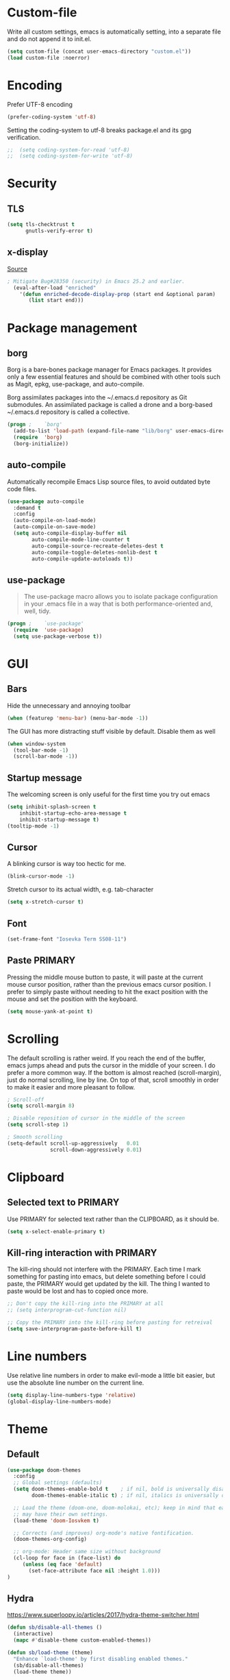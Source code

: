 * Custom-file
Write all custom settings, emacs is automatically setting, into a
separate file and do not append it to init.el.

#+BEGIN_SRC emacs-lisp
(setq custom-file (concat user-emacs-directory "custom.el"))
(load custom-file :noerror)
#+END_SRC

* Encoding
Prefer UTF-8 encoding
#+BEGIN_SRC emacs-lisp
  (prefer-coding-system 'utf-8)
#+END_SRC

Setting the coding-system to utf-8 breaks package.el and its gpg verification.
#+BEGIN_SRC emacs-lisp :tangle no
;;  (setq coding-system-for-read 'utf-8)
;;  (setq coding-system-for-write 'utf-8)
#+END_SRC

* Security
** TLS
#+BEGIN_SRC emacs-lisp
  (setq tls-checktrust t
        gnutls-verify-error t)
#+END_SRC

** x-display
[[http://seclists.org/oss-sec/2017/q3/422][Source]]

#+BEGIN_SRC emacs-lisp
; Mitigate Bug#28350 (security) in Emacs 25.2 and earlier.
  (eval-after-load "enriched"
    '(defun enriched-decode-display-prop (start end &optional param)
       (list start end)))
#+END_SRC

* Package management
** borg
Borg is a bare-bones package manager for Emacs packages. It provides
only a few essential features and should be combined with other tools
such as Magit, epkg, use-package, and auto-compile.

Borg assimilates packages into the ~/.emacs.d repository as Git
submodules. An assimilated package is called a drone and a borg-based
~/.emacs.d repository is called a collective.
#+END_QUOTE

#+BEGIN_SRC emacs-lisp
  (progn ;    `borg'
    (add-to-list 'load-path (expand-file-name "lib/borg" user-emacs-directory))
    (require  'borg)
    (borg-initialize))
#+END_SRC

** auto-compile
Automatically recompile Emacs Lisp source files, to avoid outdated
byte code files.

#+BEGIN_SRC emacs-lisp
  (use-package auto-compile
    :demand t
    :config
    (auto-compile-on-load-mode)
    (auto-compile-on-save-mode)
    (setq auto-compile-display-buffer nil
          auto-compile-mode-line-counter t
          auto-compile-source-recreate-deletes-dest t
          auto-compile-toggle-deletes-nonlib-dest t
          auto-compile-update-autoloads t))
#+END_SRC

** use-package
#+BEGIN_QUOTE
The use-package macro allows you to isolate package configuration in
your .emacs file in a way that is both performance-oriented and, well,
tidy.
#+END_QUOTE

#+BEGIN_SRC emacs-lisp
  (progn ;    `use-package'
    (require  'use-package)
    (setq use-package-verbose t))
#+END_SRC

* GUI
** Bars
Hide the unnecessary and annoying toolbar
#+BEGIN_SRC emacs-lisp
  (when (featurep 'menu-bar) (menu-bar-mode -1))
#+END_SRC

The GUI has more distracting stuff visible by default. Disable them as well
#+BEGIN_SRC emacs-lisp
  (when window-system
    (tool-bar-mode -1)
    (scroll-bar-mode -1))
#+END_SRC

** Startup message
The welcoming screen is only useful for the first time you try out emacs

#+BEGIN_SRC emacs-lisp
  (setq inhibit-splash-screen t
      inhibit-startup-echo-area-message t
      inhibit-startup-message t)
  (tooltip-mode -1)
#+END_SRC

** Cursor
A blinking cursor is way too hectic for me.
#+BEGIN_SRC emacs-lisp
  (blink-cursor-mode -1)
#+END_SRC

Stretch cursor to its actual width, e.g. tab-character
#+BEGIN_SRC emacs-lisp
(setq x-stretch-cursor t)
#+END_SRC

** Font
#+BEGIN_SRC emacs-lisp
  (set-frame-font "Iosevka Term SS08-11")
#+END_SRC

** Paste PRIMARY
Pressing the middle mouse button to paste, it will paste at the current mouse cursor position, rather than the previous emacs cursor position. I prefer to simply paste without needing to hit the exact position with the mouse and set the position with the keyboard.

#+BEGIN_SRC emacs-lisp
  (setq mouse-yank-at-point t)
#+END_SRC

* Scrolling
The default scrolling is rather weird. If you reach the end of the buffer, emacs jumps ahead and puts the cursor in the middle of your screen.
I do prefer a more common way. If the bottom is almost reached (scroll-margin), just do normal scrolling, line by line.
On top of that, scroll smoothly in order to make it easier and more pleasant to follow.

#+BEGIN_SRC emacs-lisp
  ; Scroll-off
  (setq scroll-margin 8)

  ; Disable reposition of cursor in the middle of the screen
  (setq scroll-step 1)

  ; Smooth scrolling
  (setq-default scroll-up-aggressively   0.01
                scroll-down-aggressively 0.01)
#+END_SRC

* Clipboard
** Selected text to PRIMARY
Use PRIMARY for selected text rather than the CLIPBOARD, as it should be.

#+BEGIN_SRC emacs-lisp
(setq x-select-enable-primary t)
#+END_SRC

** Kill-ring interaction with PRIMARY
The kill-ring should not interfere with the PRIMARY.
Each time I mark something for pasting into emacs, but delete something before I could paste, the PRIMARY would get updated by the kill. The thing I wanted to paste would be lost and has to copied once more.

#+BEGIN_SRC emacs-lisp
  ;; Don't copy the kill-ring into the PRIMARY at all
  ;; (setq interprogram-cut-function nil)

  ;; Copy the PRIMARY into the kill-ring before pasting for retreival
  (setq save-interprogram-paste-before-kill t)
#+END_SRC

* Line numbers
Use relative line numbers in order to make evil-mode a little bit easier, but use the absolute line number on the current line.

#+BEGIN_SRC emacs-lisp
  (setq display-line-numbers-type 'relative)
  (global-display-line-numbers-mode)
#+END_SRC

* Theme
** Default
#+BEGIN_SRC emacs-lisp
  (use-package doom-themes
    :config
    ;; Global settings (defaults)
    (setq doom-themes-enable-bold t    ; if nil, bold is universally disabled
          doom-themes-enable-italic t) ; if nil, italics is universally disabled

    ;; Load the theme (doom-one, doom-molokai, etc); keep in mind that each theme
    ;; may have their own settings.
    (load-theme 'doom-Iosvkem t)

    ;; Corrects (and improves) org-mode's native fontification.
    (doom-themes-org-config)

    ;; org-mode: Header same size without background
    (cl-loop for face in (face-list) do
       (unless (eq face 'default)
         (set-face-attribute face nil :height 1.0)))
  )
#+END_SRC

** Hydra
https://www.superloopy.io/articles/2017/hydra-theme-switcher.html

#+BEGIN_SRC emacs-lisp
(defun sb/disable-all-themes ()
  (interactive)
  (mapc #'disable-theme custom-enabled-themes))

(defun sb/load-theme (theme)
  "Enhance `load-theme' by first disabling enabled themes."
  (sb/disable-all-themes)
  (load-theme theme))

(setq sb/hydra-selectors
      "abcdefghijklmnopqrstuvwxyz0123456789ABCDEFGHIJKLMNOPQRSTUVWXYZ")

(defun sb/sort-themes (themes)
  (sort themes
        (lambda (a b)
          (string<
           (symbol-name a)
           (symbol-name b)))))

(defun sb/hydra-load-theme-heads (themes)
  (mapcar* (lambda (a b)
             (list (char-to-string a)
                   `(sb/load-theme ',b)
                   (symbol-name b)))
           sb/hydra-selectors themes))

(bind-keys ("C-c w t" .
            (lambda ()
              (interactive)
              (call-interactively
               (eval `(defhydra sb/hydra-select-themes
                        (:hint nil :color pink)
                        "Select Theme"
                        ,@(sb/hydra-load-theme-heads
                           (sb/sort-themes
                            (custom-available-themes)))
                        ("DEL" (sb/disable-all-themes))
                        ("RET" nil "done" :color blue)))))))

#+END_SRC

* No-littering
#+BEGIN_SRC emacs-lisp
  (use-package no-littering
    :config
    (require 'recentf)
    (add-to-list 'recentf-exclude no-littering-var-directory)
    (add-to-list 'recentf-exclude no-littering-etc-directory))
#+END_SRC

* Mode line
#+BEGIN_SRC emacs-lisp
  (use-package doom-modeline
    :hook (after-init . doom-modeline-init)
    :config
    (setq doom-modeline-height 15
          column-number-mode t))
#+END_SRC

* Backups
You probably can't have enough backups, keep a few versions around in your emacs-directory "backups".
In case no-littering is being used, store in in its var directory

#+BEGIN_SRC emacs-lisp
  (if (boundp 'no-littering-var-directory)
      (defvar --backup-directory (concat no-littering-var-directory "backups/"))
    (defvar --backup-directory (concat user-emacs-directory "backups/")))

  (if (not (file-exists-p --backup-directory))
          (make-directory --backup-directory t))
  (setq backup-directory-alist `(("." . ,--backup-directory)))
  (setq make-backup-files t               ; backup of a file the first time it is saved.
        backup-by-copying t               ; don't clobber symlinks
        version-control t                 ; version numbers for backup files
        delete-old-versions t             ; delete excess backup files silently
        delete-by-moving-to-trash t
        kept-old-versions 6               ; oldest versions to keep when a new numbered backup is made (default: 2)
        kept-new-versions 9               ; newest versions to keep when a new numbered backup is made (default: 2)
        )
#+END_SRC

* Autosave
Autosaves might come in handy, but stop spreading #filename#-files
everywhere. Put them all together in your emacs-directory under
auto-saves. In case the package no-littering is being used, use its
var-directory instead

#+BEGIN_SRC emacs-lisp
  (if (boundp 'no-littering-var-directory)
      (defvar --auto-save-directory (concat no-littering-var-directory "auto-save/"))
    (defvar --auto-save-directory (concat user-emacs-directory "auto-save/")))

  (if (not (file-exists-p --auto-save-directory))
          (make-directory --auto-save-directory t))
  (setq auto-save-file-name-transforms
      `((".*" ,--auto-save-directory t)))
  (setq auto-save-default t               ; auto-save every buffer that visits a file
        auto-save-timeout 60              ; number of seconds idle time before auto-save (default: 30)
        auto-save-interval 300            ; number of keystrokes between auto-saves (default: 300)
  )
#+END_SRC

* Lock Files
#+BEGIN_QUOTE
Emacs keeps track of files that you are currently editing by creating
a symbolic link that looks like .#-emacsa08196. Unlike AutoSave files
or BackupFiles, these cannot be moved to a different directory.
#+END_QUOTE

#+BEGIN_SRC emacs-lisp
(setq create-lockfiles nil)
#+END_SRC

* Undo
A really handy feature from vim is undo-tree. A undo-tree saves your history as a tree rather than a single time-line.
That way you can't destroy your progress if you go back in your history and make a change. You only split your undo-tree at that point in multiple branches.
The Emacs version is however a little unstable.

#+BEGIN_SRC emacs-lisp
  (use-package undo-tree
    :config
    (if (not (boundp 'no-littering-var-directory))
        (progn
          (defvar --undo-directory (concat user-emacs-directory "undo"))
          (setq undo-tree-history-directory-alist `(("." . ,--undo-directory)))))

    (setq undo-tree-auto-save-history t
          undo-tree-enable-undo-in-region nil
          undo-tree-visualizer-timestamps t
          undo-tree-visualizer-diff t)
    (global-undo-tree-mode))
#+END_SRC

* Revert
Automatically update buffer when the file was changed on disk

#+BEGIN_SRC emacs-lisp
  (global-auto-revert-mode 1)
#+END_SRC

* yes/no to y/n
Time is limited...

#+BEGIN_SRC emacs-lisp
(fset 'yes-or-no-p 'y-or-n-p)
#+END_SRC

* Buffer management
#+BEGIN_SRC emacs-lisp
(require 'uniquify)
(setq uniquify-buffer-name-style 'post-forward)
(setq uniquify-after-kill-buffer-p t)
#+END_SRC

** ibuffer
Replace the default buffer list with a nicer view

#+BEGIN_SRC emacs-lisp
  (require 'ibuffer)
  (global-set-key (kbd "C-x C-b") 'ibuffer)
#+END_SRC

** Perspective
#+BEGIN_QUOTE
This package provides tagged workspaces in Emacs, similar to
workspaces in windows managers such as Awesome and XMonad (and
somewhat similar to multiple desktops in Gnome or Spaces in OS X).
#+END_QUOTE

#+BEGIN_SRC emacs-lisp
    (use-package perspective
      :disabled t
      :init
      (persp-mode))
#+END_SRC

** Eyebrowse
Manage your window configuration in tabs.

#+BEGIN_SRC emacs-lisp
  (use-package eyebrowse
    :disabled t
    :diminish eyebrowse-mode
    :init
    (setq eyebrowse-keymap-prefix (kbd "C-c w"))
    (eyebrowse-mode t))
#+END_SRC

** windmove
Move point from window to window using Shift and the arrow keys

#+BEGIN_SRC emacs-lisp
  (when (fboundp 'windmove-default-keybindings)
    (windmove-default-keybindings))
#+END_SRC

** winner-mode
Allows to 'undo'/'redo' changes in the window configuration with the
key commands ‘C-c left’ and ‘C-c right’.

#+BEGIN_SRC emacs-lisp
  (when (fboundp 'winner-mode)
    (winner-mode 1))
#+END_SRC

** ace-window
Switch window in a precise manner

#+BEGIN_SRC emacs-lisp
  (use-package ace-window
    ;; :bind (("C-x C-o" . ace-window)
    ;;        ("C-x o" . ace-window))
    :config
    (setq aw-keys '(?j ?k ?l ?u ?i ?o ?p ?n ?m)))
#+END_SRC

* Garbage collection
** Startup
In init.el, the following encapsuates everything else to disable GC on startup

#+BEGIN_SRC emacs-lisp :tangle no
  (let ((gc-cons-threshold most-positive-fixnum))
    ;; existing init code
    )
#+END_SRC

** Minibuffer
Disable GC while minibuffer is open for helm and others
[[http://bling.github.io/blog/2016/01/18/why-are-you-changing-gc-cons-threshold/][Source]]

#+BEGIN_SRC emacs-lisp
(defun my-minibuffer-setup-hook ()
  (setq gc-cons-threshold most-positive-fixnum))

(defun my-minibuffer-exit-hook ()
  (setq gc-cons-threshold 800000))

(add-hook 'minibuffer-setup-hook #'my-minibuffer-setup-hook)
(add-hook 'minibuffer-exit-hook #'my-minibuffer-exit-hook)
#+END_SRC

* Ivy, Counsel & Swiper
#+BEGIN_QUOTE
Ivy is a generic completion mechanism for Emacs. While it operates
similarly to other completion schemes such as icomplete-mode, Ivy aims
to be more efficient, smaller, simpler, and smoother to use yet highly
customizable.
#+END_QUOTE

#+BEGIN_SRC emacs-lisp
  (use-package ivy
    :init
    (ivy-mode 1)
    :config
    (define-key ivy-minibuffer-map (kbd "C-h") 'ivy-backward-delete-char)
    (setq ivy-use-virtual-buffers t
          ivy-display-style 'fancy
          enable-recursive-minibuffers t)
    :bind (:map ivy-minibuffer-map
                ("C-r" . ivy-previous-line-or-history)
                ("M-r" . ivy-reverse-i-search)
                ("M-y" . ivy-next-line))
    :bind (:map ivy-switch-buffer-map
                ("C-k" . ivy-switch-buffer-kill)))
#+END_SRC

** Counsel
Enable fuzzy search in the autocompletion of M-x as well as some other useful commands

#+BEGIN_SRC emacs-lisp
    (use-package counsel
      :after ivy
      :bind
      (("M-y" . counsel-yank-pop)
       ("M-x" . counsel-M-x)
       ("C-x C-f" . counsel-find-file)))
#+END_SRC

** Swiper
Swiper makes the default search with C-s really neat.

#+BEGIN_SRC emacs-lisp
  (use-package swiper
    :after evil
    :after ivy
    :bind
    ("\C-s" . swiper))
#+END_SRC

** Ivy-rich
#+BEGIN_SRC emacs-lisp
  (use-package ivy-rich
    :after ivy
    :init
    (ivy-rich-mode 1))
#+END_SRC

** Fuzzy match
#+BEGIN_SRC emacs-lisp
  (use-package flx
    :disabled t
    :init
    (setq ivy-re-builders-alist
        '((ivy-switch-buffer . ivy--regex-plus)
          (t . ivy--regex-fuzzy))))
#+END_SRC

* Project management
#+BEGIN_SRC emacs-lisp
  (use-package projectile
    :bind (:map projectile-mode-map
                ("C-c p" . 'projectile-command-map))
    :config
    (setq projectile-globally-ignored-directories
          (append '(".git"
                    ".ccls-cache"
                    ".cquery_cached_index"
                    "build"
                    "target"
                    "venv")))
    (projectile-mode))
#+END_SRC

** Ivy integration
#+BEGIN_QUOTE
Projectile has native support for using ivy as its completion system. Counsel-projectile provides further ivy integration into projectile by taking advantage of ivy's support for selecting from a list of actions and applying an action without leaving the completion session. Concretely, counsel-projectile defines replacements for existing projectile commands as well as new commands that have no projectile counterparts. A minor mode is also provided that adds key bindings for all these commands on top of the projectile key bindings.
#+END_QUOTE

#+BEGIN_SRC emacs-lisp
  (use-package counsel-projectile
    :after ivy
    :config
    (counsel-projectile-mode))
#+END_SRC

** Silversearcher dependency
#+BEGIN_SRC emacs-lisp
  (use-package ag)
#+END_SRC

* Evil-Mode (VIM)

#+BEGIN_SRC emacs-lisp
  (use-package evil
    :init
    (setq evil-want-Y-yank-to-eol t
          evil-move-cursor-back nil)

    (evil-mode)
    :config
    (evil-define-key 'normal org-mode-map (kbd "TAB") 'org-cycle) ; cycle
    :bind (:map evil-normal-state-map
                ("j" . evil-next-visual-line)
                ("k" . evil-previous-visual-line)
                ("*" . (lambda () (interactive) (swiper (format "\\<%s\\>" (thing-at-point 'symbol)))))
                ("#" . (lambda () (interactive) (swiper (format "\\<%s\\>" (thing-at-point 'word)))))
           :map evil-insert-state-map
                ("C-h" . delete-backward-char)))
#+END_SRC

** Leader
Add a leader key
#+BEGIN_SRC emacs-lisp
  (use-package evil-leader
    :after evil
    :config
    (global-evil-leader-mode)
    (evil-leader/set-leader ",")
    (evil-leader/set-key
      "e" 'counsel-find-file
      "b" 'ivy-switch-buffer
      "B" 'ivy-switch-buffer-other-window
      "k" 'kill-buffer))
#+END_SRC

** Surround
#+BEGIN_SRC emacs-lisp
  (use-package evil-surround
    :after evil
    :config
    (global-evil-surround-mode 1))
#+END_SRC

** Exit insert mode with 'jk'
Exit insert mode by rolling over 'j', 'k'. Since it's not common (for me) to
press these keys consecutively, this is a comfortable way of exiting insert mode.

#+BEGIN_SRC emacs-lisp
  (use-package evil-escape
    :defer t
    :after evil
    :commands (evil-escape-pre-command-hook)
    :init (add-hook 'pre-command-hook 'evil-escape-pre-command-hook)
    :config
    (setq-default evil-escape-key-sequence "jk"))
#+END_SRC

** Comments
It is really handy to mark regions as comments based on the source file type
#+BEGIN_SRC emacs-lisp
  (use-package evil-commentary
    :after evil
    :config
    (evil-commentary-mode))
#+END_SRC

** Matchit
Use '%' to jump between matching tags
#+BEGIN_SRC emacs-lisp
  (use-package evil-matchit
    :after evil
    :config
    (global-evil-matchit-mode 1))
#+END_SRC

** Args
Enable arguments as motion and text objects
#+BEGIN_SRC emacs-lisp
      (use-package evil-args
        :config
        (define-key evil-inner-text-objects-map "a" 'evil-inner-arg)
        (define-key evil-outer-text-objects-map "a" 'evil-outer-arg))
#+END_SRC

** Goggles
A little animation when you yank/kill something so that you see the scope of
that operation
#+BEGIN_SRC emacs-lisp
      (use-package evil-goggles
        :config
        (evil-goggles-mode)

        ;; optionally use diff-mode's faces; as a result, deleted text
        ;; will be highlighed with `diff-removed` face which is typically
        ;; some red color (as defined by the color theme)
        ;; other faces such as `diff-added` will be used for other actions
        (evil-goggles-use-diff-faces))
#+END_SRC

** evil-snipe
Evil-snipe emulates vim-seek and/or vim-sneak in evil-mode. It provides 2-character motions for quickly (and more accurately) jumping around text.
#+BEGIN_SRC emacs-lisp
  (use-package evil-snipe
    :after evil
    :init
    (evil-snipe-mode +1)
    :config
    (evil-snipe-override-mode 1)
    (setq evil-snipe-scope 'visible))
#+END_SRC

* Hydra
#+BEGIN_SRC emacs-lisp
  (use-package hydra)
#+END_SRC

** Window
#+BEGIN_SRC emacs-lisp
  (defhydra hydra-window ()
     "
  Movement^^        ^Split^         ^Switch^      ^Resize^
  ----------------------------------------------------------------
  _h_ ←           _v_ertical      _b_uffer        _q_ X←
  _j_ ↓           _x_ horizontal  _f_ind files    _w_ X↓
  _k_ ↑           _z_ undo        _a_ce 1         _e_ X↑
  _l_ →           _Z_ reset       _s_wap          _r_ X→
  _F_ile project  _D_lt Other     _S_ave          max_i_mize
  _SPC_ cancel    _o_nly this     _d_elete
  "
     ("h" windmove-left )
     ("j" windmove-down )
     ("k" windmove-up )
     ("l" windmove-right )
     ("q" hydra-move-splitter-left)
     ("w" hydra-move-splitter-down)
     ("e" hydra-move-splitter-up)
     ("r" hydra-move-splitter-right)
     ("b" ivy-switch-buffer)
     ("f" counsel-find-file)
     ("F" projectile-find-file)
     ("a" (lambda ()
            (interactive)
            (ace-window 1)
            (add-hook 'ace-window-end-once-hook
                      'hydra-window/body))
         )
     ("v" (lambda ()
            (interactive)
            (split-window-right)
            (windmove-right))
         )
     ("x" (lambda ()
            (interactive)
            (split-window-below)
            (windmove-down))
         )
     ("s" (lambda ()
            (interactive)
            (ace-window 4)
            (add-hook 'ace-window-end-once-hook
                      'hydra-window/body)))
     ("S" save-buffer)
     ("d" delete-window)
     ("D" (lambda ()
            (interactive)
            (ace-window 16)
            (add-hook 'ace-window-end-once-hook
                      'hydra-window/body))
         )
     ("o" delete-other-windows)
     ("i" ace-maximize-window)
     ("z" (progn
            (winner-undo)
            (setq this-command 'winner-undo))
     )
     ("Z" winner-redo)
     ("SPC" nil))

  (global-set-key (kbd "C-c t") #'hydra-window/body)
#+END_SRC

** Often used files
#+BEGIN_SRC emacs-lisp
  (defhydra hydra-edit-often (:hint nil)

    "Edit often used files"
    ("e"  (find-file "~/.emacs.d/config.org") "emacs" :color blue)
    ("i"  (find-file (concat org-directory "/inbox.org")) "inbox" :color blue)
    ("w"  (find-file (concat org-directory "/work.org")) "work" :color blue)
    ("h"  (find-file (concat org-directory "/home.org")) "home" :color blue)

    ("q"   quit-window "quit" :color teal))

  (global-set-key (kbd "C-c n") #'hydra-edit-often/body)
#+END_SRC

* Which-key
When you pause in the middle of a key-combo, display a available
keybindings that you could continue with.

#+BEGIN_SRC emacs-lisp
  (use-package which-key
    :defer 0.2
    :diminish
    :config (which-key-mode))
#+END_SRC

* Spell checking
Enable on the fly spell checking with a special mode for source code to check in comments

#+BEGIN_SRC emacs-lisp
  (add-hook 'text-mode-hook 'turn-on-flyspell)
  (add-hook 'prog-mode-hook 'flyspell-prog-mode)
#+END_SRC

* Markdown-Mode
#+BEGIN_SRC emacs-lisp
  (use-package markdown-mode
    :defer t
    :commands
    (markdown-mode gfm-mode)
    :mode
    (("README\\.md\\'" . gfm-mode)
    ("\\.md\\'" . markdown-mode)
    ("\\.markdown\\'" . markdown-mode))
    :init
    (setq markdown-command "multimarkdown"))
#+END_SRC

* Org-Mode
** Autosave on task changes
[[https://emacs.stackexchange.com/questions/21754/how-to-automatically-save-all-org-files-after-marking-a-repeating-item-as-done-i][Source]]

#+BEGIN_SRC emacs-lisp
  (defmacro η (fnc)
    "Return function that ignores its arguments and invokes FNC."
    `(lambda (&rest _rest)
       (funcall ,fnc)))

  (advice-add 'org-deadline       :after (η #'org-save-all-org-buffers))
  (advice-add 'org-schedule       :after (η #'org-save-all-org-buffers))
  (advice-add 'org-store-log-note :after (η #'org-save-all-org-buffers))
  (advice-add 'org-todo           :after (η #'org-save-all-org-buffers))
#+END_SRC

** Misc

#+BEGIN_SRC emacs-lisp
  (setq org-directory "~/.emacs.d/var/org/")

  ;; Force smart indentation
  (add-hook 'org-mode-hook 'org-indent-mode)

  ; Highight codeblocks
  (setq org-src-fontify-natively t
        org-src-tab-acts-natively t)

  ;; Set default column view headings: Task Total-Time Time-Stamp
  (setq org-columns-default-format "%50ITEM(Task) %10CLOCKSUM %16TIMESTAMP_IA")

  ;; Enable automatic line breaking
  (add-hook 'org-mode-hook 'auto-fill-mode)
#+END_SRC

** Bibtex
#+BEGIN_SRC emacs-lisp
  (use-package org-ref
    :defer t
    :commands
    (org-ref)
    :init
    (setq org-ref-completion-library 'org-ref-ivy-cite)
    :config
    (require 'org-ref-pdf)
    (setq reftex-default-bibliography (concat org-directory "/bibliography/references.bib")
          org-ref-bibliography-notes (concat org-directory "/bibliography/notes.org")
          org-ref-default-bibliography (concat org-directory "/bibliography/references.bib")
          org-ref-pdf-directory (concat org-directory "/bibliography/pdfs"))
  )
#+END_SRC

** States & Tags
Startgroup-endgroup tags are mutually exclusive. You can't be at the
same place at the same time.

#+BEGIN_SRC emacs-lisp
    ;; Tags
  (setq org-tag-alist '((:startgroup)
                        ("@errand" . ?e)
                        ("@uni" . ?u)
                        ("@work" . ?w)
                        ("@home" . ?H)
                        (:endgroup)
                        ("PHONE" . ?p)
                        ("Emacs" . ?c)
                        ("EMAIL" .?m)
                        ("READING" .?r)
                        ("FLAGGED" .??)
                        ("PERSONAL" .?P)
                        ("NOTE" .?n)
                        ("UNI" .?U)
                        ("WORK" .?W)
                        ))

    ;; States
    (setq org-todo-keywords
           '((sequence "TODO(t)"
                       "NEXT(n)"
                       "WAIT(w@/!)"
                       "SOMEDAY(s/!)"
                       "PROJ(p)"
                       "|"
                       "DONE(d@/!)"
                       "CANCELED(c@)")))
#+END_SRC
** Babel
Enable the execution of python code blocks inside org-mode

#+BEGIN_SRC emacs-lisp
  (use-package ob-python
    :defer t
    :commands (org-babel-execute:python))

  (use-package ob-shell
    :defer t
    :commands
    (org-babel-execute:sh
     org-babel-expand-body:sh

     org-babel-execute:bash
     org-babel-expand-body:bash))
#+END_SRC

** Open code in same window
When editing a code block with C-c ', open it in the current window.

#+BEGIN_SRC emacs-lisp
(setq org-src-window-setup 'current-window)
#+END_SRC

** Capture
#+BEGIN_SRC emacs-lisp
  (setq org-default-inbox-file (concat org-directory "inbox.org"))
  (setq org-default-notes-file (concat org-directory "/notes.org"))
  (setq org-default-journal-file (concat org-directory "/journal.org"))

  (define-key global-map "\C-cc" 'org-capture)
  ;; Insert mode in capture mode
  (add-hook 'org-capture-mode-hook 'evil-insert-state)
  ;; Insert mode when adding headers
  (add-hook 'org-insert-heading-hook 'evil-insert-state)
#+END_SRC

*** Capture-Templates
**** Initialize
#+BEGIN_SRC emacs-lisp
  (setq org-capture-templates nil)
#+END_SRC

**** Article (a)
#+BEGIN_SRC emacs-lisp
  (add-to-list 'org-capture-templates
               '("a" "Article" entry
                 (file+headline org-default-inbox-file "Article")
                 "* %^{Title} %(org-set-tags)  :article: \n:PROPERTIES:\n:Created: %U\n:Linked: %a\n:END:\n%i\nBrief description:\n%?"
                 :prepend t
                 :empty-lines 1
                 :created t))
#+END_SRC

**** Book (b)
#+BEGIN_SRC emacs-lisp
  (add-to-list 'org-capture-templates
               '("b" "Books to read" entry
                 (file org-default-inbox-file)
                 "* %^{Title}\nby %^{Author}\n%^{Link}\nAdded: %U\n%^{Description}"))
#+END_SRC

**** Code (C)
#+BEGIN_SRC emacs-lisp
  (add-to-list 'org-capture-templates
               '("C" "Code" entry
                 (file org-default-inbox-file)
                 "* %^{TITLE} %(org-set-tags)  :code:\n:PROPERTIES:\n:Created: %U\n:END:\n%i\#+BEGIN_SRC %^{language}\n%?\n\#END_SRC"
                 :prepend t
                 :empty-lines 1
                 :created t
                 :kill-buffer t))
#+END_SRC

**** Todo (t)
#+BEGIN_SRC emacs-lisp
  (add-to-list 'org-capture-templates
               '("t" "Todo [inbox]" entry
                 (file org-default-inbox-file)
                 "* TODO %?\n%U\n%a\n"
                 :clock-in t
                 :clock-resume t))
#+END_SRC

**** Habit (h)
#+BEGIN_SRC emacs-lisp
  (add-to-list 'org-capture-templates
               '("h" "Habit" entry
                 (file org-default-inbox-file)
                 "* NEXT %?\n%U\n%a\nSCHEDULED: %(format-time-string \"%<<%Y-%m-%d %a .+1d/3d>>\")\n:PROPERTIES:\n:STYLE: habit\n:REPEAT_TO_STATE: NEXT\n:END:\n"))
#+END_SRC

**** Meeting (m)
#+BEGIN_SRC emacs-lisp
  (add-to-list 'org-capture-templates
               '("m" "Meeting" entry
                 (file org-default-inbox-file)
                 "* MEETING with %? :MEETING:\n%t"
                 :clock-in t
                 :clock-resume t))
#+END_SRC

**** Phone call (p)
#+BEGIN_SRC emacs-lisp
  (add-to-list 'org-capture-templates
               '("p" "Phone call" entry
                 (file org-default-inbox-file)
                 "* PHONE %? :PHONE:\n%U"
                 :clock-in t
                 :clock-resume t))
#+END_SRC

**** Journal (j)
#+BEGIN_SRC emacs-lisp
  (add-to-list 'org-capture-templates
               '("j" "Journal" entry
                  (file+datetree org-default-journal)
                  "* %?\n%U\n"
                  :clock-in t
                  :clock-resume t))
#+END_SRC

**** Note to currently clocked (n)
#+BEGIN_SRC emacs-lisp
  (add-to-list 'org-capture-templates
               '("n" "Note to currently clocked" entry
                 (clock)
                 "* %? :NOTE:\n%U\n%a\n"))
#+END_SRC

**** Note (N)
#+BEGIN_SRC emacs-lisp
  (add-to-list 'org-capture-templates
               '("N" "Notes" entry
                 (file+datetree org-default-notes-file)
                 "* %? :NOTE:\n%U\n%a\n"
                 :clock-in t
                 :clock-resume t))
#+END_SRC

** Clocking
*** Set NEXT when clocking in
When a task gets clocked in, automatically set its state to NEXT.

#+BEGIN_SRC emacs-lisp
  (defun clock-in-to-next (kw)
    "Switch a task from TODO to NEXT when clocking in.
     Switch projects and subprojects from NEXT back to TODO"
    (when (not (and (boundp 'org-capture-mode) org-capture-mode))
      (cond
       ((member (org-get-todo-state) (list "TODO"))
        "NEXT")
       ((member (org-get-todo-state) (list "NEXT"))
        "TODO"))))

  (setq org-clock-in-switch-to-state 'clock-in-to-next)
#+END_SRC

*** Automatically clock out when DONE
When a tasks gets flagged as done, automatically clock out of that
tasks.

#+BEGIN_SRC emacs-lisp
  (setq org-clock-out-when-done t)
#+END_SRC

*** Timer time-out when idle
If idle for more than 15 minutes, resolve the things by asking what to
do with the clock time.

#+BEGIN_SRC emacs-lisp
  (setq org-clock-idle-time 15)
#+END_SRC

*** Effort estimate selection
Make common times available to quickly select

#+BEGIN_SRC emacs-lisp
  (setq org-global-properties
        '(("Effort_ALL" .
           "0:10 0:15 0:20 0:30 0:45 1:00 2:00 3:00 4:00")))
#+END_SRC

*** Hydra
Make common clocking options available on F2.

#+BEGIN_SRC emacs-lisp
  (defhydra hydra-org (:color blue :timeout 12 :columns 4)
    "Org commands"
    ("i" (lambda () (interactive) (org-clock-in '(4))) "Clock in")
    ("o" org-clock-out "Clock out")
    ("q" org-clock-cancel "Cancel a clock")
    ("<f2>" org-clock-in-last "Clock in the last task")
    ("j" (lambda () (interactive) (org-clock-goto '(4))) "Go to a clock")
    ("m" make-this-message-into-an-org-todo-item "Flag and capture this message"))

  (global-set-key (kbd "<f2>") 'hydra-org/body)
#+END_SRC

** Agenda
*** Shortcuts
Have the default agenda-view one key away is really helpful to
reference it regularly

#+BEGIN_SRC emacs-lisp
  (global-set-key (kbd "<f1>")
                  '(lambda (&optional arg) (interactive "P")
                     (org-agenda arg " ")))
#+END_SRC

#+BEGIN_SRC emacs-lisp
  (setq org-agenda-files (list org-directory))
  (define-key global-map "\C-ca" 'org-agenda)
#+END_SRC

*** Habit
#+BEGIN_SRC emacs-lisp
  (require 'org-habit)
  (setq org-modules '(org-habit))
  (setq org-habit-show-habits-only-for-today t)
  (add-hook 'org-agenda-mode-hook
            (lambda ()
              (define-key org-agenda-mode-map "j" 'org-agenda-next-item)
              (define-key org-agenda-mode-map "k" 'org-agenda-previous-item)
              ))
#+END_SRC

*** Views
#+BEGIN_SRC emacs-lisp
  ;; Compact the block agenda view
  (setq org-agenda-compact-blocks t)
  ;; Hide tags that are already the category
  (setq org-agenda-hide-tags-regexp "work\\|home\\|uni\\|Emacs")
#+END_SRC

**** Super-Agenda
#+BEGIN_SRC emacs-lisp
  (use-package org-super-agenda
    :config (org-super-agenda-mode))
#+END_SRC

**** Custom views
#+BEGIN_SRC emacs-lisp
  ;; Custom agenda command definitions
  (setq org-agenda-custom-commands
        '(("h" "Habits" agenda "STYLE=\"habit\""
           ((org-agenda-overriding-header "Habits")
            (org-agenda-sorting-strategy
             '(todo-state-down effort-up category-keep))))
          ("N" "Notes" tags "NOTE"
           ((org-agenda-overriding-header "Notes")
            (org-tags-match-list-sublevels t)))
          ("U" "Export Schedule" ((agenda "" ((org-agenda-overriding-header "Today's Schedule:")
                                              (org-agenda-span 'day)
                                              (org-agenda-ndays 1)
                                              (org-agenda-start-on-weekday nil)
                                              (org-agenda-start-day "+0d")
                                              (org-agenda-todo-ignore-deadlines nil)))
                                  (tags-todo "-INACTIVE-CANCELLED-ARCHIVE/!NEXT"
                                             ((org-agenda-overriding-header "Next Tasks:")
                                              ))
                                  (tags "REFILE-ARCHIVE-REFILE=\"nil\""
                                        ((org-agenda-overriding-header "Tasks to Refile:")
                                         (org-tags-match-list-sublevels nil)))
                                  (tags-todo "-INACTIVE-HOLD-CANCELLED-REFILE-ARCHIVEr/!"
                                             ((org-agenda-overriding-header "Active Projects:")
                                              (org-agenda-skip-function #'my-org-agenda-skip-all-siblings-but-first)))
                                  )
           ((org-agenda-start-with-log-mode t)
            (org-agenda-log-mode-items '(clock))
            (org-agenda-todo-ignore-deadlines 'near)
            (org-agenda-todo-ignore-scheduled t)))
          ("x" "Simple agenda" ((agenda "") (alltodo))
           ((org-agenda-ndays 10)
            (org-agenda-start-on-weekday nil)
            (org-agenda-start-day "-1d")
            (org-agenda-start-with-log-mode t)
            (org-agenda-log-mode-items '(closed clock state)))
           )

        (")" "Block agenda"
           ((tags-todo "+@phone")
            (tags-todo "+@work")
            (tags-todo "+@home"))
            (tags-todo "+@uni")
            (tags-todo "+@coding")
            (tags-todo "+@writing")
            (tags-todo "+@computer")
           ((org-agenda-sorting-strategy '(priority-down effort-down))
            (sacha/org-agenda-limit-items nil)))

          (" " "Super agenda" (
                               (agenda "" ((org-agenda-span 'day)

                        (org-super-agenda-groups
                         '((:name "Today"
                                  :time-grid t
                                  :date today
                                  :todo "TODAY"
                                  :scheduled today
                                  :order 1
                                  )))))
            (alltodo "" ((org-agenda-overriding-header "")
                         (org-super-agenda-groups
                          '((:name "Next to do"
                                   :todo "NEXT"
                                   :order 1)
                            (:name "Important"
                                   :tag "Important"
                                   :priority "A"
                                   :order 6)
                            (:name "Due Today"
                                   :deadline today
                                   :order 2)
                            (:name "Due Soon"
                                   :deadline future
                                   :order 8)
                            (:name "Overdue"
                                   :deadline past
                                   :order 7)
                            (:name "Assignments"
                                   :tag "Assignment"
                                   :order 10)
                            (:name "work"
                                   :tag "work"
                                   :order 12)
                            (:name "uni"
                                   :tag "uni"
                                   :order 14)
                            (:name "work"
                                   :tag "work"
                                   :order 14)
                            (:name "Emacs"
                                   :tag "Emacs"
                                   :order 16)
                            (:name "Research"
                                   :tag "Research"
                                   :order 18)
                            (:name "To read"
                                   :tag "Read"
                                   :order 30)

                            (:order-multi (40 (:name "Done today"
                                                     :and (:regexp "State \"DONE\""
                                                                   :log t))
                                              (:name "Clocked today"
                                                     :log t
                                                     )))
                            (:name "Waiting"
                                   :todo "WAITING"
                                   :order 20)
                            (:name "Refile"
                                   :tag "REFILE"
                                   :order 50)
                            (:name "trivial"
                                   :priority<= "C"
                                   :tag ("Trivial" "Unimportant")
                                   :todo ("SOMEDAY" )
                                   :order 90)
                            (:discard (:tag ("Chore" "Routine" "Daily")))
                            ))
                         )))
           )

          ))
#+END_SRC

** Refile
[[http://doc.norang.ca/org-mode.html#Refiling]]

#+BEGIN_SRC emacs-lisp
  ; Targets include this file and any file contributing to the agenda - up to 9 levels deep
  (setq org-refile-targets (quote ((nil :maxlevel . 9)
                                   (org-agenda-files :maxlevel . 9))))

  ; Allow refile to create parent tasks with confirmation
  (setq org-refile-allow-creating-parent-nodes (quote confirm))

  (defun exclude_done_from_refile ()
    "Exclude todo keywords with a done state from refile targets"
    (not (member (nth 2 (org-heading-components)) org-done-keywords)))

  (setq org-refile-target-verify-function 'exclude_done_from_refile)

  (evil-leader/set-key
    "a" 'org-archive-subtree-default)
#+END_SRC

** LibreOffice
*** odt
#+BEGIN_SRC emacs-lisp
  (require 'ox-odt)
#+END_SRC

*** ods
#+BEGIN_SRC emacs-lisp
  (defun org-export-to-ods ()
    (interactive)
    (let ((csv-file "data.csv"))
      (org-table-export csv-file "orgtbl-to-csv")))
#+END_SRC

** Presentation
*** Reveal.js
Export the presentation as fancy Javascript with syntax highlighting and LaTex support for formulas.

ox-reveal has some dependency issues with org-mode from melpa
#+BEGIN_SRC emacs-lisp
  (use-package ox-reveal
    :disabled t
    :init
    ;; Enable syntax highlighting
    (use-package htmlize)
    :config
    (setq org-reveal-root "file:///home/taschenb/projects/reveal.js/"
          org-reveal-theme "simple")
    (setq org-reveal-mathjax t
          org-reveal-mathjax-url "file:///home/taschenb/projects/MathJax/MathJax.js?config=TeX-AMS-MML_HTMLorMML")
  )
#+END_SRC

** LaTex
*** Preview LaTex fragments
Scale it for a better fitting integration

#+BEGIN_SRC emacs-lisp
  (setq org-format-latex-options (plist-put org-format-latex-options :scale 1.3))
#+END_SRC

*** Highlight inline LaTex
#+BEGIN_SRC emacs-lisp
  (setq org-highlight-latex-and-related '(latex))
#+END_SRC

*** tikz
For documentation work it is really helpful to have some graphical
stuff at your disposal.

Enable tikz as default package for LaTex
#+BEGIN_SRC emacs-lisp
  (add-to-list 'org-latex-packages-alist
               '("" "tikz" t))
#+END_SRC

Enable tikzpicture environment for previewing
#+BEGIN_SRC emacs-lisp
  (eval-after-load "preview"
    '(add-to-list 'preview-default-preamble "\\PreviewEnvironment{tikzpicture}" t))
#+END_SRC

Because dvipng can't handle tikz, use imagemagick
#+BEGIN_SRC emacs-lisp
   (setq org-latex-create-formula-image-program 'imagemagick)
#+END_SRC

** Timestamps in export
#+BEGIN_SRC emacs-lisp
  (defun org-export-filter-timestamp-remove-brackets (timestamp backend info)
    "removes relevant brackets from a timestamp"
    (cond
     ((org-export-derived-backend-p backend 'latex)
      (replace-regexp-in-string "[<>]\\|[][]" "" timestamp))
     ((org-export-derived-backend-p backend 'html)
      (replace-regexp-in-string "&[lg]t;\\|[][]" "" timestamp))))

  (eval-after-load 'ox '(add-to-list
                         'org-export-filter-timestamp-functions
                         'org-export-filter-timestamp-remove-brackets))

  (setq-default org-display-custom-times t)
  ;;; Before you ask: No, removing the <> here doesn't work.
  (setq org-time-stamp-custom-formats
        '("<%d %b %Y>" . "<%d/%m/%y %a %H:%M>"))
#+END_SRC

* Syntax-Checking
#+BEGIN_SRC emacs-lisp
  (use-package flycheck
    :init
    (setq flycheck-mode-line
          '(:eval
            (pcase flycheck-last-status-change
              (`not-checked nil)
              (`no-checker (propertize " -" 'face 'warning))
              (`running (propertize " " 'face 'success))
              (`errored (propertize " !" 'face 'error))
              (`finished
               (let* ((error-counts (flycheck-count-errors flycheck-current-errors))
                      (no-errors (cdr (assq 'error error-counts)))
                      (no-warnings (cdr (assq 'warning error-counts)))
                      (face (cond (no-errors 'error)
                                  (no-warnings 'warning)
                                  (t 'success))))
                 (propertize (format " %s/%s" (or no-errors 0) (or no-warnings 0))
                             'face face)))
              (`interrupted " -")
              (`suspicious '(propertize " ?" 'face 'warning)))))
    (add-hook 'after-init-hook #'global-flycheck-mode))
#+END_SRC
** Hydra
#+BEGIN_SRC emacs-lisp
  (defhydra hydra-flycheck (:color blue)
    "
    ^
    ^Flycheck^          ^Errors^            ^Checker^
    ^────────^──────────^──────^────────────^───────^─────
    _q_ quit            _p_ previous        _?_ describe
    _M_ manual          _n_ next            _d_ disable
    _v_ verify setup    _f_ check           _m_ mode
    ^^                  _l_ list            _s_ select
    ^^                  ^^                  ^^
    "
    ("q" nil)
    ("n" flycheck-previous-error :color pink)
    ("p" flycheck-next-error :color pink)
    ("?" flycheck-describe-checker)
    ("M" flycheck-manual)
    ("d" flycheck-disable-checker)
    ("f" flycheck-buffer)
    ("l" flycheck-list-errors)
    ("m" flycheck-mode)
    ("s" flycheck-select-checker)
    ("v" flycheck-verify-setup))
#+END_SRC

* Whitespaces
Trimming spaces from end of lines tends to get rather noisy if you
work in a codebase, there not everyone is trimming their code.
ws-butler solves this problem by trimming only the lines you edited.
With this you can commit proper code without annoying anyone.

#+BEGIN_SRC emacs-lisp
  (use-package ws-butler
    :config
    (ws-butler-global-mode))
#+END_SRC

* Line length
Color every character exceeding the 80 characters limit red

#+BEGIN_SRC emacs-lisp
  (setq whitespace-style '(face lines-tail))
  (add-hook 'prog-mode-hook 'whitespace-mode)
#+END_SRC

* Writegood
Writegood highlights text based on a set of weasel-words, passive-voice and duplicate words.

#+BEGIN_SRC emacs-lisp
  (use-package writegood-mode
    :commands (writegood-grade-level
               writegood-mode
               writegood-reading-ease
               writegood-version)
    :config
    (add-hook 'text-mode-hook 'writegood-mode))
#+END_SRC

* Sentence & word
By default, Emacs thinks a sentence is a full-stop followed by 2 spaces.

#+BEGIN_SRC emacs-lisp
  (setq sentence-end-double-space nil)
#+END_SRC

Treat underscore as word
#+BEGIN_SRC emacs-lisp
  ;;(modify-syntax-entry ?_ "w")
  (modify-syntax-entry ?_ "w" (standard-syntax-table))
  (add-hook 'c-mode-hook #'(lambda () (modify-syntax-entry ?_ "w")))
#+END_SRC

* Indentation
#+BEGIN_SRC emacs-lisp
  ;; Use tabs
  (setq-default indent-tabs-mode t)
  (setq default-tab-width 8)
  ;; For spaces you would do something like this:
  ;; (setq-default indent-tabs-mode nil)
  ;; (setq-default c-basic-offset 4)
#+END_SRC

** Evil tab
#+BEGIN_SRC emacs-lisp
  (define-key evil-normal-state-map (kbd "TAB") 'indent-for-tab-command)
#+END_SRC

** Editorconfig
Respect [[http://editorconfig.org/][editorconfig]] to automatically get the right style on multiple editors.

#+BEGIN_SRC emacs-lisp
  (use-package editorconfig
  :config
  (editorconfig-mode 1))
#+END_SRC

** Smart Tabs
The best indentation for C and C++ is neither tabs nor spaces, but tabs with
spaces. If you break up a line, take the indentation in the form of tabs of that
line with you and fill the rest with spaces. That way you can set the tab-width
to whatever you want and still get a perfectly aligned code. The best of both
worlds.

#+BEGIN_SRC emacs-lisp
(use-package smart-tabs-mode
  :init
    (smart-tabs-insinuate 'c 'c++))
#+END_SRC

** Aggressive indent
Automatically reindent on changes. This is really cool, but becomes rather
annoying if a code base has some ugly and weird alignment stuff going on.

#+BEGIN_SRC emacs-lisp
  (use-package aggressive-indent
    :disabled t
    :init
    (global-aggressive-indent-mode 1))
#+END_SRC

* Code folding
#+BEGIN_SRC emacs-lisp
  (use-package hideshow
    :defer t
    :diminish hs-minor-mode
    :config
    (add-hook 'prog-mode-hook 'hs-minor-mode))

  (defun toggle-fold ()
    (interactive)
    (save-excursion
      (end-of-line)
      (hs-toggle-hiding)))
#+END_SRC

* Parentheses
** Auto-close
A typical auto-close parenthesis plugin.

#+BEGIN_SRC emacs-lisp
  (use-package smartparens
   :init
   (add-hook 'python-mode-hook 'smartparens-mode)
   :commands
   (smartparens-mode))
#+END_SRC

** Highlight block inside
If the cursor is on a parenthesis, highlight the hole block, but keep
syntax highlighting

#+BEGIN_SRC emacs-lisp
  (setq show-paren-delay 0)
  (show-paren-mode t)
  (setq show-paren-style 'expression)
  (set-face-foreground 'show-paren-match nil)
  (set-face-foreground 'show-paren-mismatch "red")
#+END_SRC

** Multiple colors for levels
Illustrate different levels with different colors
#+BEGIN_SRC emacs-lisp
  (use-package rainbow-delimiters
    :config
    (add-hook 'prog-mode-hook #'rainbow-delimiters-mode)
    (add-hook 'LaTeX-mode-hook 'rainbow-delimiters-mode))
#+END_SRC

* Autocomplete
** Company
#+BEGIN_SRC emacs-lisp
  (use-package company
    :diminish company-mode
    :init
    (setq company-backends '((company-files
                              company-keywords
                              company-capf
                              company-yasnippet)
                             (company-abbrev company-dabbrev)))
    (setq company-idle-delay .2
          company-tooltip-limit 15
          company-minimum-prefix-length 1
          company-tooltip-minimum-width 60
          company-echo-delay 0
          company-auto-complete nil
          company-tooltip-align-annotations t)
    :hook (after-init . global-company-mode)
    :bind ( :map company-active-map
                 ("M-n" . nil)
                 ("M-p" . nil)
                 ("<return>" . nil)
                 ("RET" . nil)
                 ("C-j" . 'company-complete)
                 ("C-n" . 'company-select-next)
                 ("C-p" . 'company-select-previous)))
#+END_SRC

** Company backends
*** C/C++
#+BEGIN_SRC emacs-lisp
  (use-package company-irony
    :disabled t
    :after company
    :config
    (add-to-list 'company-backends 'company-irony))

  (use-package company-c-headers
    :disabled t
    :after company
    :config
    (add-to-list 'company-backends 'company-c-headers))
#+END_SRC

*** Python
#+BEGIN_SRC emacs-lisp
  (use-package company-anaconda
    :if (executable-find "python")
    :after (python company)
    :bind (:map python-mode-map
                ("M-." . anaconda-mode-find-definitions)
                ("M-," . anaconda-mode-find-assignments)
                ("M-r" . anaconda-mode-find-references)
                ("M-*" . anaconda-mode-go-back))
    :diminish anaconda-mode
    :init
    (add-hook 'python-mode-hook (lambda () (add-to-list (make-local-variable 'company-backends) '(company-anaconda :with company-yasnippet company-capf))))
    (add-hook 'python-mode-hook 'anaconda-eldoc-mode)
    (add-hook 'python-mode-hook 'anaconda-mode))
#+END_SRC

** Company-box
A modern looking popup-box for autocompletion.

#+BEGIN_SRC emacs-lisp
  (use-package company-box
    :init (setq company-box-icons-alist 'company-box-icons-all-the-icons)
  :disabled t
    :config
    (setq company-box-backends-colors nil
          company-box-show-single-candidate t
          company-box-max-candidates 50)

    (with-eval-after-load 'all-the-icons
          (declare-function all-the-icons-faicon 'all-the-icons)
          (declare-function all-the-icons-material 'all-the-icons)
          (setq company-box-icons-all-the-icons
                `((Unknown . ,(all-the-icons-material "find_in_page" :height 0.9 :v-adjust -0.15))
                  (Text . ,(all-the-icons-material "text_fields" :height 0.9 :v-adjust -0.15))
                  (Method . ,(all-the-icons-faicon "cube" :height 0.9 :v-adjust -0.05 :face 'all-the-icons-purple))
                  (Function . ,(all-the-icons-faicon "cube" :height 0.9 :v-adjust -0.05 :face 'all-the-icons-purple))
                  (Constructor . ,(all-the-icons-faicon "cube" :height 0.9 :v-adjust -0.05 :face 'all-the-icons-purple))
                  (Field . ,(all-the-icons-material "straighten" :height 0.9 :v-adjust -0.15 :face 'all-the-icons-blue))
                  (Variable . ,(all-the-icons-material "straighten" :height 0.9 :v-adjust -0.15 :face 'all-the-icons-blue))
                  (Class . ,(all-the-icons-material "settings_input_component" :height 0.9 :v-adjust -0.15 :face 'all-the-icons-orange))
                  (Interface . ,(all-the-icons-material "share" :height 0.9 :v-adjust -0.15 :face 'all-the-icons-blue))
                  (Module . ,(all-the-icons-material "view_module" :height 0.9 :v-adjust -0.15 :face 'all-the-icons-blue))
                  (Property . ,(all-the-icons-faicon "wrench" :height 0.9 :v-adjust -0.05))
                  (Unit . ,(all-the-icons-material "settings_system_daydream" :height 0.9 :v-adjust -0.15))
                  (Value . ,(all-the-icons-material "format_align_right" :height 0.9 :v-adjust -0.15 :face 'all-the-icons-blue))
                  (Enum . ,(all-the-icons-material "storage" :height 0.9 :v-adjust -0.15 :face 'all-the-icons-orange))
                  (Keyword . ,(all-the-icons-material "filter_center_focus" :height 0.9 :v-adjust -0.15))
                  (Snippet . ,(all-the-icons-material "format_align_center" :height 0.9 :v-adjust -0.15))
                  (Color . ,(all-the-icons-material "palette" :height 0.9 :v-adjust -0.15))
                  (File . ,(all-the-icons-faicon "file-o" :height 0.9 :v-adjust -0.05))
                  (Reference . ,(all-the-icons-material "collections_bookmark" :height 0.9 :v-adjust -0.15))
                  (Folder . ,(all-the-icons-faicon "folder-open" :height 0.9 :v-adjust -0.05))
                  (EnumMember . ,(all-the-icons-material "format_align_right" :height 0.9 :v-adjust -0.15 :face 'all-the-icons-blueb))
                  (Constant . ,(all-the-icons-faicon "square-o" :height 0.9 :v-adjust -0.05))
                  (Struct . ,(all-the-icons-material "settings_input_component" :height 0.9 :v-adjust -0.15 :face 'all-the-icons-orange))
                  (Event . ,(all-the-icons-faicon "bolt" :height 0.9 :v-adjust -0.05 :face 'all-the-icons-orange))
                  (Operator . ,(all-the-icons-material "control_point" :height 0.9 :v-adjust -0.15))
                  (TypeParameter . ,(all-the-icons-faicon "arrows" :height 0.9 :v-adjust -0.05))
                  (Template . ,(all-the-icons-material "format_align_center" :height 0.9 :v-adjust -0.15)))))
    :hook (company-mode . company-box-mode))
#+END_SRC

* ivy-xref
#+BEGIN_SRC emacs-lisp
  (use-package ivy-xref
    :init
    (setq xref-show-xrefs-function #'ivy-xref-show-xrefs))
#+END_SRC

* Python
** IDE package
#+BEGIN_SRC emacs-lisp
  (use-package anaconda-mode
    :defer t
    :config
    (add-hook 'python-mode-hook 'anaconda-mode)
    :bind
    (:map evil-normal-state-map
          ("C-x ." . 'anaconda-mode-find-definitions)))
#+END_SRC
** Docstrings
#+BEGIN_SRC emacs-lisp
  (use-package python-docstring
    :defer t)
#+END_SRC

** Tests
#+BEGIN_SRC emacs-lisp
  (use-package pytest
    :defer t)
#+END_SRC

** Debugging
I use realgud only for python right now.
For C/C++ I use gdb with many-windows.

#+BEGIN_SRC emacs-lisp
  (use-package realgud
    :defer t
    :init
    (with-eval-after-load 'python (progn
                                  (load "realgud")
                                  (define-key python-mode-map (kbd "C-c g") 'realgud:pdb)))
    :config
    (setq realgud:pdb-command-name "python -m pdb"))
#+END_SRC

** Virtualenv
Manage virtualenvs manually. Symlink all venvs, you want to use, in
venv-location. You can then load any of them with 'venv-workon'.

#+BEGIN_SRC emacs-lisp
  (use-package virtualenvwrapper
    :config
    (venv-initialize-interactive-shells) ;; if you want interactive shell support
    (venv-initialize-eshell) ;; if you want eshell support
    ;; note that setting `venv-location` is not necessary if you
    ;; use the default location (`~/.virtualenvs`), or if the
    ;; the environment variable `WORKON_HOME` points to the right place
    (setq venv-location "~/projects/venvs/"))
#+END_SRC

* C/C++
** Indentation & Style
#+BEGIN_SRC emacs-lisp
  (defun my-c++-mode-hook ()
    ;; Use a sane style
    (c-set-style "linux")
    ;; Break lines
    (auto-fill-mode)
    ;; If deleting a whitespace, delete all whitespaces before as well
    (c-toggle-auto-hungry-state t)
    ;; Add a linebreak when entering ';' etc
    (c-toggle-auto-newline t))

  (add-hook 'c-mode-common-hook 'my-c++-mode-hook)
#+END_SRC

** Which function
Display the current function in the modeline

#+BEGIN_SRC emacs-lisp
  (which-function-mode)

  ;; (eval-after-load "which-func"
  ;;     '(setq which-func-modes '(c-mode c++-mode org-mode)))
#+END_SRC

** Autocompletion
#+BEGIN_SRC emacs-lisp
  (use-package irony
    :disabled t
    :commands
    (irony-mode)
    :init
    (add-hook 'c++-mode-hook 'irony-mode)
    (add-hook 'c-mode-hook 'irony-mode)
    (add-hook 'objc-mode-hook 'irony-mode)
    (add-hook 'irony-mode-hook 'irony-cdb-autosetup-compile-options))
#+END_SRC

** Debugger
Make the default gdb view more useful by showing multiple windows with
various informations.

#+BEGIN_SRC emacs-lisp
  (setq gdb-many-windows t
        gdb-show-main t)
#+END_SRC

** Cmake-IDE
#+BEGIN_SRC emacs-lisp
  (use-package cmake-ide
    :after projectile
    :defer t
    :config
    (cmake-ide-setup)
    (setq cmake-ide-build-dir (concat (projectile-project-root) "/build"))
    :bind (("<f5>" . cmake-ide-compile)))
#+END_SRC

** Disassembler
#+BEGIN_SRC emacs-lisp
  (use-package disaster
    :defer t
    :config
    (define-key c-mode-base-map (kbd "C-c d") 'disaster)
  )
#+END_SRC

** clang-tidy
#+BEGIN_SRC emacs-lisp
  (use-package flycheck-clang-tidy
    :disabled t
    :after flycheck
    :init (flycheck-clang-tidy-setup))
#+END_SRC

** checkpatch
#+BEGIN_SRC emacs-lisp
  (use-package flycheck-checkpatch
    :disabled t
    :after flycheck
    :config
      (flycheck-checkpatch-setup))
#+END_SRC

** Hex variable under cursor
Display a decimal and binary representation of a hex-variable under
the cursor.
*** Converter
Use a modified version of
[[http://ergoemacs.org/emacs/elisp_converting_hex_decimal.html][http://ergoemacs.org/emacs/elisp_converting_hex_decimal.html]]

#+BEGIN_SRC emacs-lisp
  (defun int-to-binary-string (i)
    "Convert an integer into it's binary representation in string format"
    (let ((res ""))
      (while (not (= i 0))
        (setq res (concat (if (= 1 (logand i 1)) "1" "0") res))
        (setq i (lsh i -1)))
      (if (string= res "")
          (setq res "0"))
      res))

  (defun what-hexadecimal-value ()
    "Prints the decimal value of a hexadecimal string under cursor.
  Samples of valid input:

    ffff
    0xffff
    #xffff
    FFFF
    0xFFFF
    #xFFFF

  Test cases
    64*0xc8+#x12c 190*0x1f4+#x258
    100 200 300   400 500 600"
    (interactive )

    (let (inputStr tempStr p1 p2 )
      (save-excursion
        (re-search-backward "[^0-9A-Fa-fx#]" nil t)
        (forward-char)
        (setq p1 (point) )
        (re-search-forward "[^0-9A-Fa-fx#]" nil t)
        (backward-char)
        (setq p2 (point) ) )

      (setq inputStr (buffer-substring-no-properties p1 p2) )

      (let ((case-fold-search nil) )
        (setq tempStr (replace-regexp-in-string "^0x" "" inputStr )) ; C, Perl, …
        (setq tempStr (replace-regexp-in-string "^#x" "" tempStr )) ; elisp …
        (setq tempStr (replace-regexp-in-string "^#" "" tempStr ))  ; CSS …
        )

      (message "16#%s: 10#%d - 2#%s"
               tempStr
               (string-to-number tempStr 16 )
               (int-to-binary-string (string-to-number tempStr 16)))
      ))
#+END_SRC

*** Binding
#+BEGIN_SRC emacs-lisp
  (add-hook 'c-mode-hook (evil-leader/set-key "h" 'what-hexadecimal-value))
#+END_SRC

* Kconfig
#+BEGIN_SRC emacs-lisp
;;; kconfig.el - a major mode for editing linux kernel config (Kconfig) files
;; Copyright © 2014 Yu Peng
;; Copyright © 2014 Michal Sojka

(defvar kconfig-mode-font-lock-keywords
  '(("^[\t, ]*\\_<bool\\_>" . font-lock-type-face)
    ("^[\t, ]*\\_<int\\_>" . font-lock-type-face)
    ("^[\t, ]*\\_<boolean\\_>" . font-lock-type-face)
    ("^[\t, ]*\\_<tristate\\_>" . font-lock-type-face)
    ("^[\t, ]*\\_<depends on\\_>" . font-lock-variable-name-face)
    ("^[\t, ]*\\_<select\\_>" . font-lock-variable-name-face)
    ("^[\t, ]*\\_<help\\_>" . font-lock-variable-name-face)
    ("^[\t, ]*\\_<---help---\\_>" . font-lock-variable-name-face)
    ("^[\t, ]*\\_<default\\_>" . font-lock-variable-name-face)
    ("^[\t, ]*\\_<range\\_>" . font-lock-variable-name-face)
    ("^\\_<config\\_>" . font-lock-constant-face)
    ("^\\_<comment\\_>" . font-lock-constant-face)
    ("^\\_<menu\\_>" . font-lock-constant-face)
    ("^\\_<endmenu\\_>" . font-lock-constant-face)
    ("^\\_<if\\_>" . font-lock-constant-face)
    ("^\\_<endif\\_>" . font-lock-constant-face)
    ("^\\_<menuconfig\\_>" . font-lock-constant-face)
    ("^\\_<source\\_>" . font-lock-keyword-face)
    ("\#.*" . font-lock-comment-face)
    ("\".*\"$" . font-lock-string-face)))

(defvar kconfig-headings
  '("bool" "int" "boolean" "tristate" "depends on" "select"
    "help" "---help---" "default" "range" "config" "comment"
    "menu" "endmenu" "if" "endif" "menuconfig" "source"))

(defun kconfig-outline-level ()
  (looking-at "[\t ]*")
  (let ((prefix (match-string 0))
	(result 0))
    (dotimes (i (length prefix) result)
      (setq result (+ result
		      (if (equal (elt prefix i) ?\s)
			  1 tab-width))))))

(define-derived-mode kconfig-mode text-mode
  "kconfig"
  (set (make-local-variable 'font-lock-defaults)
       '(kconfig-mode-font-lock-keywords t))
  (set (make-local-variable 'outline-regexp)
       (concat "^[\t ]*" (regexp-opt kconfig-headings)))
  (set (make-local-variable 'outline-level)
       'kconfig-outline-level))

(add-to-list 'auto-mode-alist '("Kconfig" . kconfig-mode))

(add-hook 'kconfig-mode-hook 'my-kconfig-mode-hook)
(defun my-kconfig-mode-hook ()
  (setq indent-tabs-mode t)
  (let ((my-tab-width 4))
    (setq tab-width my-tab-width)
    (setq c-basic-indent my-tab-width)
    (set (make-local-variable 'tab-stop-list)
         (number-sequence my-tab-width 200 my-tab-width))))
#+END_SRC

* protobuf
#+BEGIN_SRC emacs-lisp
  (use-package protobuf-mode
    :commands (protobuf-mode))
#+END_SRC

* Rust
#+BEGIN_SRC emacs-lisp
  (use-package rust-mode
    :defer t)
#+END_SRC

* Lua
#+BEGIN_SRC emacs-lisp
  (use-package lua-mode
    :defer t)
#+END_SRC

* Snippets
#+BEGIN_SRC emacs-lisp
  (use-package yasnippet
    :defer t
    :config
    (yas/initialize)
    ;; Custom snippets
    (if (not(boundp 'no-littering-etc-directory))
        (yas/load-directory "~/.emacs.d/snippets")))
#+END_SRC

** Snippets
#+BEGIN_SRC emacs-lisp
  (use-package yasnippet-snippets)
#+END_SRC

* Git
#+BEGIN_SRC emacs-lisp
  (use-package magit
    :init
    :bind ("C-x g" . magit-status)
    :config
    (setq magit-display-buffer-function 'magit-display-buffer-fullframe-status-v1)
    ;; (setq magit-commit-arguments (quote ("--signoff")))
    (add-hook 'git-commit-mode-hook 'evil-insert-state))
#+END_SRC

** git-gutter
#+BEGIN_SRC emacs-lisp
  (use-package git-gutter
  :config
  (global-git-gutter-mode +1))
#+END_SRC

** git-timemachine
#+BEGIN_SRC emacs-lisp
  (use-package git-timemachine
    :defer t)
#+END_SRC

* Ediff
** Restore window configuration
#+BEGIN_SRC emacs-lisp
(add-hook 'ediff-after-quit-hook-internal 'winner-undo)
#+END_SRC

** Single frame
Do not open the control interface in its own frame.

#+BEGIN_SRC emacs-lisp
  (setq ediff-window-setup-function 'ediff-setup-windows-plain)
#+END_SRC
* LaTex
** Auctex
#+BEGIN_SRC emacs-lisp
  (use-package tex
    :defer t
    :config
    (add-to-list 'TeX-view-program-list
                 '("Zathura"
                   ("zathura %o"
                    (mode-io-correlate " --synctex-forward %n:0:%b -x \"emacsclient --socket-name=%sn --no-wait +%{line} %{input}\""))
                   "zathura"))
    :bind
    ;; Make it easier to enter backslashes
    (:map TeX-mode-map ("/" . "\\")))
#+END_SRC

** Entering math
#+BEGIN_QUOTE
This is a minor mode rebinding the key LaTeX-math-abbrev-prefix to allow easy
typing of mathematical symbols.
` will read a character from the keyboard, and insert the symbol as specified in
LaTeX-math-default and LaTeX-math-list. If given a prefix argument, the symbol
will be surrounded by dollar signs.
#+END_QUOTE

#+BEGIN_SRC emacs-lisp
    (add-hook 'LaTeX-mode-hook 'LaTeX-math-mode)
#+END_SRC

** Tikz
#+BEGIN_SRC emacs-lisp
(add-to-list 'auto-mode-alist '("\\.tikz\\'" . latex-mode))
(add-to-list 'auto-mode-alist '("\\.pgf\\'" . latex-mode))
#+END_SRC

** PDF
Compile to PDF per default

#+BEGIN_SRC emacs-lisp
  (setq TeX-PDF-mode t)
#+END_SRC

** Viewer
#+BEGIN_SRC emacs-lisp
  (setq TeX-output-view-style
        (quote
         (("^pdf$" "." "zathura -f %o")
          ("^html?$" "." "chromium %o"))))
#+END_SRC

** Autosaving
#+BEGIN_SRC emacs-lisp
  (setq TeX-auto-save t)
#+END_SRC

** Automatic parsing
#+BEGIN_QUOTE
AUCTeX depends heavily on being able to extract information from the
buffers by parsing them. Since parsing the buffer can be somewhat
slow, the parsing is initially disabled. You are encouraged to enable
them by adding the following lines to your ‘.emacs’ file.
#+END_QUOTE

#+BEGIN_SRC emacs-lisp
  ; Parse file after loading it if no style hook is found for it.
  (setq TeX-parse-self t)
  ; Automatically save style information when saving the buffer.
  (setq TeX-auto-save t)
#+END_SRC

** Linebreaks
Automatically break long lines

#+BEGIN_SRC emacs-lisp
  (add-hook 'LaTeX-mode-hook 'turn-on-auto-fill)
#+END_SRC

** Table of contents navigation
Awesome way to navigate in a too long docoment. Press 'C-c =' to
display the ToC and selecting the right section.

#+BEGIN_SRC emacs-lisp
  (add-hook 'LaTeX-mode-hook 'turn-on-reftex)
  (setq reftex-plug-into-AUCTeX t)
#+END_SRC

* graphviz-dot-mode
Add Graphviz DOT-format to generate some pretty graphs and diagrams.

#+BEGIN_SRC emacs-lisp
  (use-package graphviz-dot-mode
    :config
    (add-to-list 'org-src-lang-modes (quote ("dot" . graphviz-dot))))
#+END_SRC

* Interleave
In your org-file add to the header
#+INTERLEAVE_PDF: /the/path/to/pdf.pdf

#+BEGIN_SRC emacs-lisp
  (use-package interleave
    :defer t
    :commands
    (interleave-mode))
#+END_SRC

View PDFs
#+BEGIN_SRC emacs-lisp
  (use-package pdf-tools
    :config
    (pdf-tools-install)
    (setq-default pdf-view-display-size 'fit-page))
#+END_SRC

* Salt
#+BEGIN_SRC emacs-lisp
  (use-package salt-mode
    :disabled t
    :init
    (add-hook 'salt-mode-hook
          (lambda ()
              (flyspell-mode 1))))
#+END_SRC

* Yaml
#+BEGIN_SRC emacs-lisp
  (use-package yaml-mode)
#+END_SRC

* Email
** msmtp
#+BEGIN_SRC emacs-lisp
  ;; This is needed to allow msmtp to do its magic:
  (setq message-sendmail-f-is-evil 't)
  ;;need to tell msmtp which account we're using
  (setq message-sendmail-extra-arguments '("--read-envelope-from"))

  (setq message-citation-line-format "* %f [%Y-%m-%d %H:%M]:")
  (setq message-citation-line-function 'message-insert-formatted-citation-line)
  (setq mail-user-agent 'message-user-agent)
  (setq mail-specify-envelope-from 'header)
  (setq message-send-mail-function 'message-send-mail-with-sendmail)
  (setq message-sendmail-f-is-evil t)
  (setq message-kill-buffer-on-exit t)
  (setq sendmail-program "/usr/bin/msmtp"
      mail-specify-envelope-from t
      mail-envelope-from 'header
      message-sendmail-envelope-from 'header)
#+END_SRC

** attachments
Give a warning if you mention 'attach*' in your mail and don't actually attach anything.
http://kitchingroup.cheme.cmu.edu/blog/2015/09/04/Checking-for-email-attachments-before-you-send-email/

#+BEGIN_SRC emacs-lisp
(defun email-says-attach-p ()
  "Return t if email suggests there could be an attachment."
  (save-excursion
    (goto-char (point-min))
    (re-search-forward "attach" nil t)))

(defun email-has-attachment-p ()
  "Return t if the currently open email has an attachment"
  (save-excursion
    (goto-char (point-min))
    (re-search-forward "<#part" nil t)))

(defun email-pre-send-check-attachment ()
  (when (and (email-says-attach-p)
             (not (email-has-attachment-p)))
    (unless
        (y-or-n-p "Your email suggests you need an attachment, but no attachment was found. Send anyway?")
      (error "It seems an attachment is needed, but none was found. Aborting send."))))

(add-hook 'message-send-hook 'email-pre-send-check-attachment)
#+END_SRC

** mu4e
#+BEGIN_SRC emacs-lisp :tangle no
  (use-package mu4e
    :bind (("<f3>" . mu4e))
    :init
    (defun my-make-mu4e-context (name address fullname signature)
      "Return a mu4e context named NAME with :match-func matching
       its ADDRESS in From or CC fields of the parent message. The
       context's `user-mail-address' is set to ADDRESS and its
        `mu4e-compose-signature' to SIGNATURE."
           (lexical-let ((addr-lex address))
             (make-mu4e-context :name name
                                :vars `((user-mail-address . ,address)
                                        (user-full-name . ,fullname)
                                        (mu4e-compose-signature . ,signature))
                                :match-func
                                (lambda (msg)
                                  (when msg
                                    (or (mu4e-message-contact-field-matches msg :to addr-lex)
                                        (mu4e-message-contact-field-matches msg :cc addr-lex)))))))
    :config
    (require 'org-mu4e)

    ;; General
    (setq mu4e-maildir "~/.mail"
          mu4e-get-mail-command "mbsync -q --all"
          mu4e-confirm-quit nil
          mu4e-context-policy 'pick-first
          mu4e-compose-dont-reply-to-self t
          mu4e-compose-format-flowed t
          mu4e-view-show-addresses 't
          message-kill-buffer-on-exit t
          mu4e-view-html-plaintext-ratio-heuristic most-positive-fixnum)

    ;; Fancy characters
    (setq mu4e-use-fancy-chars t
          mu4e-headers-flagged-mark     '("F" . "⚑")
          mu4e-headers-new-mark         '("N" . "✱")
          mu4e-headers-trashed-mark     '("T" . "♻")
          mu4e-headers-unread-mark      '("u" . "☐")
          mu4e-headers-duplicate-prefix '("=" . "≡")
          mu4e-headers-default-prefix   '("|" . "│"))

    ;; Headers
    (setq mu4e-headers-fields
          '( (:date           .   12)
             (:flags          .    6)
             (:mailing-list   .   15)
             (:from           .   22)
             (:thread-subject .   nil)))

    ;; Maildir-shortcuts
    (setq mu4e-maildir-shortcuts
          '( ("/context1/INBOX" . ?m)
             ("/context2/INBOX"  . ?p)))

    ;; Bookmarks
    (add-to-list 'mu4e-bookmarks
                 (make-mu4e-bookmark
                  :name  "Zephyr"
                  :query "list:zephyr-devel.lists.zephyrproject.org or
                          list:zephyr-users.lists.zephyrproject.org or
                          list:users.lists.zephyrproject.org"
                  :key ?z))
    (add-to-list 'mu4e-bookmarks
                 (make-mu4e-bookmark
                  :name  "Gentoo"
                  :query "list:gentoo-dev.gentoo.org or
                          list:gentoo-user.gentoo.org"
                  :key ?g))
    (add-to-list 'mu4e-bookmarks
                 (make-mu4e-bookmark
                  :name  "Coreboot"
                  :query "list:coreboot.coreboot.org"
                  :key ?c))
    (add-to-list 'mu4e-bookmarks
                 (make-mu4e-bookmark
                  :name  "Emacs"
                  :query "list:help-gnu-emacs.org or
                          list:help-gnu-emacs.gnu.org"
                  :key ?e))

    ;; Own adresses
    (setq mu4e-user-mail-address-list '("address1@domain.com"
                                        "address2@domain.com"))

    ;; Contexts
    (setq mu4e-contexts `(
                          ,(my-make-mu4e-context "context1" "address1@domain.com"
                                                 "name1" nil)
                          ,(my-make-mu4e-context "context2" "address2@domain.com"
                                                 "name2" nil)))

    ;; Fix HTML background color issue
    (setq shr-color-visible-luminance-min 80
	  shr-color-visible-distance-min 5)

    :bind (:map mu4e-headers-mode-map
                ("@" . (lambda ()
                         (interactive)
                         (mu4e-view-mark-thread '(read)))))
    )
#+END_SRC

*** Real setup
#+BEGIN_SRC emacs-lisp
  (let ((personal-email-file "~/.emacs.d/email.el"))
    (if (file-exists-p personal-email-file)
        (load-file personal-email-file)))
#+END_SRC

*** helm-mu
#+BEGIN_SRC emacs-lisp
  (use-package helm-mu
    :config
    (define-key mu4e-main-mode-map "s" 'helm-mu)
    (define-key mu4e-headers-mode-map "s" 'helm-mu)
    (define-key mu4e-view-mode-map "s" 'helm-mu))
#+END_SRC

*** Folding
#+BEGIN_SRC emacs-lisp
(defun mu4e~headers-msg-unread (msg)
  "Check if the given message is unread."
  (let ((flags (mu4e-message-field msg :flags)))
    (and (member 'unread flags) (not (member 'trashed flags)))))


(defun mu4e-headers-toggle-thread-folding (&optional subthread fold-and-move)
  "Checks if the thread at point is folded or not and toggles its
folding state.  Folding is achieved using overlays and the
invisible property.  With the optional argument SUBTHREAD it only
folds the subthread and not the whole thread.  With the optional
argument FOLD-AND-MOVE it moves to the next thread after
folding."
  (interactive "P")
  (let ((last-marked-point (point)) ; Hold our starting position
        (first-marked-point)
        (msg-count 0)               ; Count folded messages
        (unread-msg-count 0)        ; Count unread folded messages
        (folded))
    (save-excursion
      (end-of-line)
      ;; Check overlays at point
      (let ((overlays (overlays-at (+ (point) 1))))
        (while overlays
          (let ((o (car overlays)))
            ;; If folded, unfold it
            (when (overlay-get o 'mu4e-folded-thread)
              (delete-overlay o) ; Deleting the overlay removes all its
                                 ; properties
              (setq folded t)
              (setq overlays '(t))))    ; exit the loop
          (setq overlays (cdr overlays))))
      (unless folded            ; If we found something to unfold ignore
        (let* ((msg (mu4e-message-at-point))
               ;; note: the thread id is shared by all messages in a thread
               (thread-id (mu4e~headers-get-thread-info msg 'thread-id))
               (path (mu4e~headers-get-thread-info msg 'path)))
          (if subthread
              (mu4e-headers-for-each
               (lambda (mymsg)
                 (when (string-match (concat "^" path)
                                     (mu4e~headers-get-thread-info mymsg 'path))
                   (setq msg-count (+ msg-count 1))
                   (when (mu4e~headers-msg-unread mymsg)
                     (setq unread-msg-count (+ unread-msg-count 1)))
                   (end-of-line)
                   ;; We need to move one point left to avoid weird
                   ;; behavior, I think this is happening because
                   ;; (end-of-line) takes us after the linebreak.
                   (setq last-marked-point (- (point) 1))
                   (unless first-marked-point
                     (setq first-marked-point last-marked-point)))))
            (mu4e-headers-for-each
             (lambda (mymsg)
               (when (string= thread-id
                              (mu4e~headers-get-thread-info mymsg 'thread-id))
                 (setq msg-count (+ msg-count 1))
                 (when (mu4e~headers-msg-unread mymsg)
                   (setq unread-msg-count (+ unread-msg-count 1)))
                 (end-of-line)
                 (setq last-marked-point (- (point) 1))
                 (unless first-marked-point
                   (setq first-marked-point last-marked-point))))))
          ;; If it contains more than one messages, then fold it
          (when (/= first-marked-point last-marked-point)
            (let ((o (make-overlay first-marked-point last-marked-point)))
              (overlay-put o 'mu4e-folded-thread t) ; Mark it as folded
              (if (/= unread-msg-count 0)
                  (overlay-put o 'display (format " +%d(%d)" msg-count unread-msg-count))
                (overlay-put o 'display (format " +%d" msg-count)))
              (overlay-put o 'evaporate t)
              (overlay-put o 'invisible t) ; Make it disappear
              (unless fold-and-move        ; Move to next thread?
                ;; If not take us to the first message in the folded thread
                (goto-char first-marked-point)
                (beginning-of-line))))
          (when fold-and-move            ; Move to next thread?
            (goto-char last-marked-point)
            (mu4e-headers-next)))))))

#+END_SRC

*** Conversations
#+BEGIN_SRC emacs-lisp
  (use-package mu4e-conversation
    :disabled t)
#+END_SRC

* RSS
Use elfeed for managing RSS feeds
#+BEGIN_SRC emacs-lisp
  (use-package elfeed
    :bind ("C-c f" . elfeed)
    :commands (elfeed)
    :config
    ;; Disable evil-mode for elfeed
    (evil-set-initial-state 'elfeed-search-mode 'emacs)
    (evil-set-initial-state 'elfeed-show-mode 'emacs))
#+END_SRC

Use an org-file to setup the feeds
#+BEGIN_SRC emacs-lisp
  (use-package elfeed-org
    :config
    (elfeed-org)
    (setq rmh-elfeed-org-files (list "~/.emacs.d/elfeed.org")))
#+END_SRC

The default font is too tiny to read for me
#+BEGIN_SRC emacs-lisp
(add-hook 'elfeed-new-entry-hook
    (setq shr-use-fonts nil))
#+END_SRC

* MPD
#+BEGIN_SRC emacs-lisp
  (use-package simple-mpc
    :bind ("C-c m" . simple-mpc)
    :config
    ;; Fix mopidy descrition
    (setq simple-mpc-playlist-format "%artist%	%album%	%title%"
          simple-mpc-table-separator "	")
    ;; Evil-mode isn't really useful here
    (evil-set-initial-state 'simple-mpc-mode 'emacs))
#+END_SRC

* Browser
#+BEGIN_SRC emacs-lisp
  (when (equal system-type 'gnu/linux)
    (setq browse-url-browser-function 'browse-url-generic
          browse-url-generic-program "xdg-open"))
#+END_SRC

* Ledger
#+BEGIN_SRC emacs-lisp
  (use-package ledger-mode
    :commands (ledger-mode)
    :config
    (setq ledger-use-iso-dates t))
#+END_SRC

* Expand-region
#+BEGIN_SRC emacs-lisp
(defhydra hydra-expand-region ()
   "region: "
   ("k" er/expand-region "expand")
   ("j" er/contract-region "contract"))

(evil-define-key 'visual 'global (kbd "v") #'hydra-expand-region/body)
#+END_SRC

* Zoom
For live-coding or presentations, the font-size should be
easily increased to make it more readable.

#+BEGIN_SRC emacs-lisp
  (defun zoom-in ()
    (interactive)
    (let ((x (+ 10 (face-attribute 'default :height))))
      (set-face-attribute 'default nil :height x)))

  (defun zoom-out ()
    (interactive)
    (let ((x (+ (- 10) (face-attribute 'default :height))))
      (set-face-attribute 'default nil :height x)))
#+END_SRC

#+BEGIN_SRC emacs-lisp
  (defhydra hydra-zoom (global-map "C-c w z")
    "zoom"
    ("i" zoom-in "in")
    ("o" zoom-out "out"))
#+END_SRC
